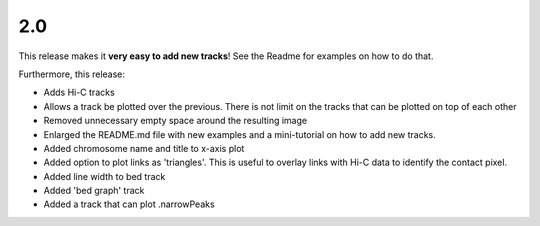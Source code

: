 2.0
===

This release makes it **very easy to add new tracks**! See the Readme for examples on how to do that.

Furthermore, this release:

* Adds Hi-C tracks
* Allows a track be plotted over the previous. There is not limit on the tracks that can be plotted on top of each other
* Removed unnecessary empty space around the resulting image
* Enlarged the README.md file with new examples and a mini-tutorial on how to add new tracks.
* Added chromosome name and title to x-axis plot 
* Added option to plot links as 'triangles'. This is useful to overlay links with Hi-C data to identify the contact pixel.
* Added line width to bed track
* Added 'bed graph' track
* Added a track that can plot .narrowPeaks
